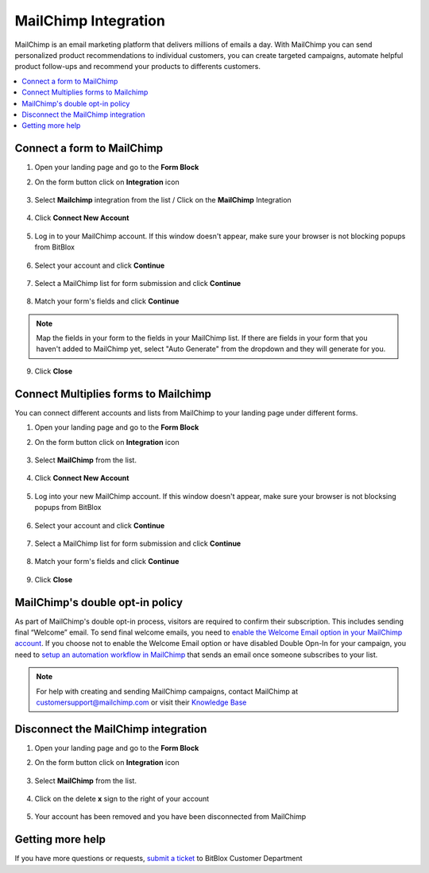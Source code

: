 ========
MailChimp Integration
========


MailChimp is an email marketing platform that delivers millions of emails a day. With MailChimp you can send personalized product recommendations to individual customers, you can create targeted campaigns, automate helpful product follow-ups and recommend your products to differents customers.


	
.. contents::
    :local:
    :backlinks: top

	
Connect a form to MailChimp
------

1.  Open your landing page and go to the **Form Block**  
2.  On the form button click on **Integration** icon

	.. class:: screenshot

		|mailchimp-open-integration|
		

3. Select **Mailchimp** integration from the list / Click on the **MailChimp** Integration

	.. class:: screenshot

		|mailchimp-choose-mailchimp|


4. Click **Connect New Account**

	.. class:: screenshot

		|mailchimp-connect-new-account|

		
5. Log in to your MailChimp account. If this window doesn't appear, make sure your browser is not blocking popups from BitBlox 

 
    .. class:: screenshot
	
	    |mailchimp-login-in|

6. Select your account and click **Continue** 

	.. class:: screenshot
	
	    |mailchimp-continue-account|
		
		
7. Select a MailChimp list for form submission and click **Continue** 


	.. class:: screenshot
	
	    |mailchimp-continue-lists|
		
		
8. Match your form's fields and click **Continue**

	.. class:: screenshot
	
	    |mailchimp-continue-fields|
		
.. note::

	Map the fields in your form to the fields in your MailChimp list. If there are fields in your form that you haven't added to MailChimp yet, select "Auto Generate" from the dropdown and they will generate for you. 
		
		
9. Click **Close** 

		
		

Connect Multiplies forms to Mailchimp
------

You can connect different accounts and lists from MailChimp to your landing page under different forms.


1. Open your landing page and go to the **Form Block** 
2. On the form button click on **Integration** icon

	.. class:: screenshot

		|mailchimp-open-integration|
		

3. Select **MailChimp** from the list. 

	.. class:: screenshot

		|mailchimp-choose-mailchimp|


4. Click **Connect New Account** 

	.. class:: screenshot

		|mailchimp-choose-new-account|

		
5. Log into your new MailChimp account. If this window doesn't appear, make sure your browser is not blocksing popups from BitBlox

	.. class:: screenshot

		|mailchimp-login-in|
		
 
6. Select your account and click **Continue**

	.. class:: screenshot

		|mailchimp-continue-account2|	

		
7. Select a MailChimp list for form submission and click **Continue** 

    .. class:: screenshot

		|mailchimp-continue-lists2|

8. Match your form's fields and click **Continue**

    .. class:: screenshot

		|mailchimp-continue-fields|
		

9. Click **Close** 

		


MailChimp's double opt-in policy
------

As part of MailChimp's double opt-in process, visitors are required to confirm their subscription. This includes sending final “Welcome” email. To send final welcome emails, you need to `enable the Welcome Email option in your MailChimp account <http://kb.mailchimp.com/lists/signup-forms/enable-or-disable-final-welcome-email/>`__.
If you choose not to enable the Welcome Email option or have disabled Double Opn-In for your campaign, you need to `setup an automation workflow in MailChimp <http://kb.mailchimp.com/automation/add-an-automation/>`__ that sends an email once someone subscribes to your list.

	
.. note::

	For help with creating and sending MailChimp campaigns, contact MailChimp at customersupport@mailchimp.com or visit their `Knowledge Base <http://kb.mailchimp.com/getting-started/getting-started-with-mailchimp/>`__ 
		

Disconnect the MailChimp integration
------

1. Open your landing page and go to the **Form Block** 
2. On the form button click on **Integration** icon

	.. class:: screenshot

		|mailchimp-open-integration|
		

3. Select **MailChimp** from the list. 

	.. class:: screenshot

		|mailchimp-choose-mailchimp|

4. Click on the delete **x** sign to the right of your account


	.. class:: screenshot

		|mailchimp-remove-account|

5. Your account has been removed and you have been disconnected from MailChimp	
		
	.. class:: screenshot

		|mailchimp-account-removed|	
		

Getting more help
------
If you have more questions or requests, `submit a ticket <https://www.bitblox.me/support/>`__ to BitBlox Customer Department



.. |mailchimp-open-integration| image:: _images/mailchimp-open-integration.jpg
.. |mailchimp-choose-mailchimp| image:: _images/mailchimp-choose-mailchimp.jpg
.. |mailchimp-connect-new-account| image:: _images/mailchimp-connect-new-account.jpg
.. |mailchimp-login-in| image:: _images/mailchimp-login-in.jpg
.. |mailchimp-continue-account| image:: _images/mailchimp-continue-account.jpg
.. |mailchimp-continue-lists| image:: _images/mailchimp-continue-lists.jpg
.. |mailchimp-continue-fields| image:: _images/mailchimp-continue-fields.jpg


.. |mailchimp-open-integration| image:: _images/mailchimp-open-integration.jpg
.. |mailchimp-choose-mailchimp| image:: _images/mailchimp-choose-mailchimp.jpg
.. |mailchimp-choose-new-account| image:: _images/mailchimp-choose-mailchimp.jpg
.. |mailchimp-login-in| image:: _images/mailchimp-login-in.jpg
.. |mailchimp-continue-account2| image:: _images/mailchimp-continue-account2.jpg	
.. |mailchimp-continue-lists2| image:: _images/mailchimp-continue-lists2.jpg
.. |mailchimp-continue-fields| image:: _images/mailchimp-continue-fields.jpg


.. |mailchimp-remove-account| image:: _images/mailchimp-remove-account.jpg
.. |mailchimp-account-removed| image:: _images/mailchimp-account-removed.jpg	

